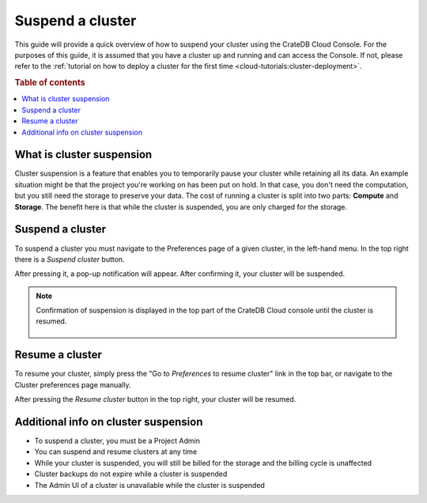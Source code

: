 .. _suspend-cluster:

=================
Suspend a cluster
=================

This guide will provide a quick overview of how to suspend your cluster using
the CrateDB Cloud Console. For the purposes of this guide, it is assumed that
you have a cluster up and running and can access the Console. If not, please
refer to the :ref:`tutorial on how to deploy a cluster for the first time
<cloud-tutorials:cluster-deployment>`.

.. rubric:: Table of contents

.. contents::
   :local:


.. _what-is-suspendion:

What is cluster suspension
==========================

Cluster suspension is a feature that enables you to temporarily pause your
cluster while retaining all its data. An example situation might be that the
project you're working on has been put on hold. In that case, you don't need the computation, but you still need the storage to preserve your data. The cost of running a cluster is split into two parts: **Compute** and **Storage**. The benefit here is that while the cluster is suspended, you are only charged for the storage.


.. _how-to-suspend-a-cluster:

Suspend a cluster
=================

To suspend a cluster you must navigate to the Preferences page of a given
cluster, in the left-hand menu. In the top right there is a *Suspend cluster*
button.

.. image:: _assets/img/cluster-access.png
   :alt: Cloud Console cluster access preferences

After pressing it, a pop-up notification will appear. After confirming it, your
cluster will be suspended.

.. image:: _assets/img/suspend-confirm.png
   :alt: Cloud Console cluster suspend confirm

.. NOTE::

    Confirmation of suspension is displayed in the top part of the CrateDB
    Cloud console until the cluster is resumed.

     .. image:: _assets/img/suspend-notification.png
        :alt: Cloud Console cluster suspension notification


.. _how-to-resume-a-cluster:

Resume a cluster
================

To resume your cluster, simply press the "Go to *Preferences* to resume
cluster" link in the top bar, or navigate to the Cluster preferences page
manually.

After pressing the *Resume cluster* button in the top right, your cluster will
be resumed.

.. image:: _assets/img/cluster-resume.png
   :alt: Cloud Console resume cluster


.. _additional-info:

Additional info on cluster suspension
=====================================

- To suspend a cluster, you must be a Project Admin

- You can suspend and resume clusters at any time

- While your cluster is suspended, you will still be billed for the storage and
  the billing cycle is unaffected

- Cluster backups do not expire while a cluster is suspended

- The Admin UI of a cluster is unavailable while the cluster is suspended
